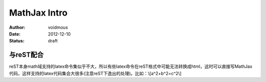 MathJax Intro
#############

:Author: voidmous
:Date: 2012-12-10
:Status: draft

与reST配合
==========
reST本身math域支持的latex命令集似乎不大，所以有些latex命令在reST格式中可能无法转换成html，这时可以直接写MathJax代码，这样支持的latex代码集会大很多(注意reST下逸出的处理)。比如：\\[a^2+b^2=c^2\\]
